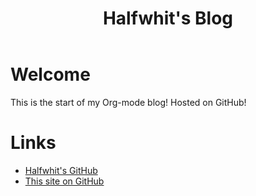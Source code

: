 #+title: Halfwhit's Blog

* Welcome

This is the start of my Org-mode blog! Hosted on GitHub!

* Links

+ [[https://github.com/Halfwhit][Halfwhit's GitHub]]
+ [[https://github.com/Halfwhit/halfwhit.github.io][This site on GitHub]]
